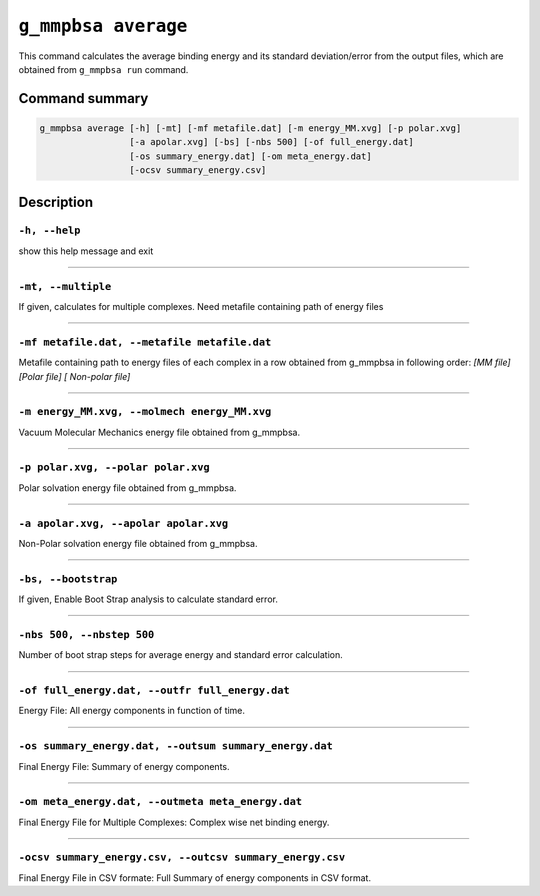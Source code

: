 ``g_mmpbsa average``
====================

This command calculates the average binding energy and its standard deviation/error from the output files,
which are obtained from ``g_mmpbsa run`` command.

Command summary
---------------

.. code-block:: bash

    g_mmpbsa average [-h] [-mt] [-mf metafile.dat] [-m energy_MM.xvg] [-p polar.xvg]
                     [-a apolar.xvg] [-bs] [-nbs 500] [-of full_energy.dat] 
                     [-os summary_energy.dat] [-om meta_energy.dat]
                     [-ocsv summary_energy.csv]



Description
-----------

``-h, --help``
~~~~~~~~~~~~~~

show this help message and exit

----

``-mt, --multiple``
~~~~~~~~~~~~~~~~~~~~

If given, calculates for multiple complexes. Need metafile containing path of energy files

----

``-mf metafile.dat, --metafile metafile.dat``
~~~~~~~~~~~~~~~~~~~~~~~~~~~~~~~~~~~~~~~~~~~~~~
    
Metafile containing path to energy files of each complex in a row obtained from g_mmpbsa in following order: `[MM file] [Polar file] [ Non-polar file]`

----

``-m energy_MM.xvg, --molmech energy_MM.xvg``
~~~~~~~~~~~~~~~~~~~~~~~~~~~~~~~~~~~~~~~~~~~~~~~

Vacuum Molecular Mechanics energy file obtained from g_mmpbsa.

----

``-p polar.xvg, --polar polar.xvg``
~~~~~~~~~~~~~~~~~~~~~~~~~~~~~~~~~~~~

Polar solvation energy file obtained from g_mmpbsa.

----

``-a apolar.xvg, --apolar apolar.xvg``
~~~~~~~~~~~~~~~~~~~~~~~~~~~~~~~~~~~~~~~

Non-Polar solvation energy file obtained from g_mmpbsa.

----

``-bs, --bootstrap``
~~~~~~~~~~~~~~~~~~~~~

If given, Enable Boot Strap analysis to calculate standard error.

----

``-nbs 500, --nbstep 500``
~~~~~~~~~~~~~~~~~~~~~~~~~~~~

Number of boot strap steps for average energy and standard error calculation.

----

``-of full_energy.dat, --outfr full_energy.dat``
~~~~~~~~~~~~~~~~~~~~~~~~~~~~~~~~~~~~~~~~~~~~~~~~

Energy File: All energy components in function of time.

----

``-os summary_energy.dat, --outsum summary_energy.dat``
~~~~~~~~~~~~~~~~~~~~~~~~~~~~~~~~~~~~~~~~~~~~~~~~~~~~~~~

Final Energy File: Summary of energy components.

----

``-om meta_energy.dat, --outmeta meta_energy.dat``
~~~~~~~~~~~~~~~~~~~~~~~~~~~~~~~~~~~~~~~~~~~~~~~~~~~

Final Energy File for Multiple Complexes: Complex wise net binding energy.

-----

``-ocsv summary_energy.csv, --outcsv summary_energy.csv``
~~~~~~~~~~~~~~~~~~~~~~~~~~~~~~~~~~~~~~~~~~~~~~~~~~~~~~~~~~

Final Energy File in CSV formate: Full Summary of energy components in CSV format.